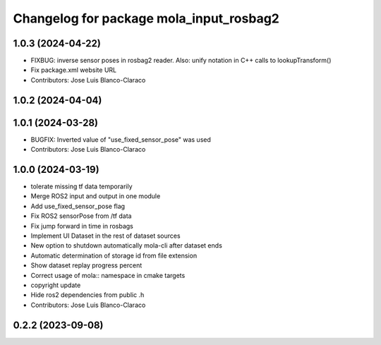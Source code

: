 ^^^^^^^^^^^^^^^^^^^^^^^^^^^^^^^^^^^^^^^^
Changelog for package mola_input_rosbag2
^^^^^^^^^^^^^^^^^^^^^^^^^^^^^^^^^^^^^^^^


1.0.3 (2024-04-22)
------------------
* FIXBUG: inverse sensor poses in rosbag2 reader.
  Also: unify notation in C++ calls to lookupTransform()
* Fix package.xml website URL
* Contributors: Jose Luis Blanco-Claraco

1.0.2 (2024-04-04)
------------------

1.0.1 (2024-03-28)
------------------
* BUGFIX: Inverted value of "use_fixed_sensor_pose" was used
* Contributors: Jose Luis Blanco-Claraco

1.0.0 (2024-03-19)
------------------
* tolerate missing tf data temporarily
* Merge ROS2 input and output in one module
* Add use_fixed_sensor_pose flag
* Fix ROS2 sensorPose from /tf data
* Fix jump forward in time in rosbags
* Implement UI Dataset in the rest of dataset sources
* New option to shutdown automatically mola-cli after dataset ends
* Automatic determination of storage id from file extension
* Show dataset replay progress percent
* Correct usage of mola:: namespace in cmake targets
* copyright update
* Hide ros2 dependencies from public .h
* Contributors: Jose Luis Blanco-Claraco

0.2.2 (2023-09-08)
------------------